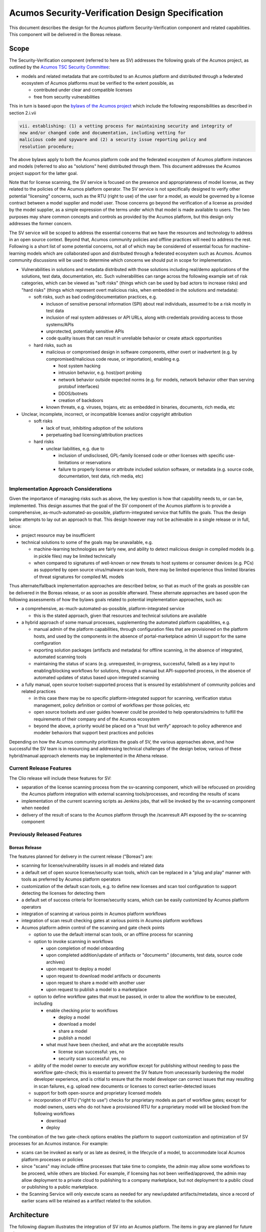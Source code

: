 .. ===============LICENSE_START=======================================================
.. Acumos CC-BY-4.0
.. ===================================================================================
.. Copyright (C) 2017-2018 AT&T Intellectual Property & Tech Mahindra. All rights reserved.
.. ===================================================================================
.. This Acumos documentation file is distributed by AT&T and Tech Mahindra
.. under the Creative Commons Attribution 4.0 International License (the "License");
.. you may not use this file except in compliance with the License.
.. You may obtain a copy of the License at
..
.. http://creativecommons.org/licenses/by/4.0
..
.. This file is distributed on an "AS IS" BASIS,
.. See the License for the specific language governing permissions and
.. limitations under the License.
.. ===============LICENSE_END=========================================================

=================================================
Acumos Security-Verification Design Specification
=================================================

This document describes the design for the Acumos platform Security-Verification
component and related capabilities. This component will be delivered in the
Boreas release.

-----
Scope
-----

The Security-Verification component (referred to here as SV) addresses the
following goals of the Acumos project, as outlined by the
`Acumos TSC Security Committee <https://wiki.acumos.org/display/SEC>`_:

* models and related metadata that are contributed to an Acumos platform and
  distributed through a federated ecosystem of Acumos platforms must be
  verified to the extent possible, as

  * contributed under clear and compatible licenses
  * free from security vulnerabilities

This in turn is based upon the
`bylaws of the Acumos project <https://www.acumos.org/wp-content/uploads/sites/61/2018/03/charter_acumos_mar2018.pdf>`_
which include the following responsibilities as described in section 2.i.vii

.. code-block:: text

  vii. establishing: (1) a vetting process for maintaining security and integrity of
  new and/or changed code and documentation, including vetting for
  malicious code and spyware and (2) a security issue reporting policy and
  resolution procedure;
..

The above bylaws apply to both the Acumos platform code and the federated
ecosystem of Acumos platform instances and models (referred to also as
"solutions" here) distributed through them. This document addresses the
Acumos project support for the latter goal.

Note that for license scanning, the SV service is focused on the presence and
appropriateness of model license, as they related to the policies of the
Acumos platform operator. The SV service is not specifically designed to verify
other potential "licensing" concerns, such as the RTU (right to use) of the user
for a model, as would be governed by a license contract between a model supplier
and model user. Those concerns go beyond the verification of a license as
provided by the model supplier, as a simple expression of the terms under which
that model is made available to users. The two purposes may share common
concepts and controls as provided by the Acumos platform, but this design only
addresses the former concern.

The SV service will be scoped to address the essential concerns that we have
the resources and technology to address in an open source context. Beyond that,
Acumos community policies and offline practices will need to address the rest.
Following is a short list of some potential concerns, not all of which may be
considered of essential focus for machine-learning models which are collaborated
upon and distributed through a federated ecosystem such as Acumos. Acumos
community discussions will be used to determine which concerns we should put
in scope for implementation.

* Vulnerabilities in solutions and metadata distributed with those solutions
  including real/demo applications of the solutions, test data, documentation,
  etc. Such vulnerabilities can range across the following example set of risk
  categories, which can be viewed as "soft risks" (things which can be used by
  bad actors to increase risks) and "hard risks" (things which represent overt
  malicious risks, when embedded in the solutions and metadata):

  * soft risks, such as bad coding/documentation practices, e.g.

    * incluson of sensitive personal information (SPI) about real individuals,
      assumed to be a risk mostly in test data
    * inclusion of real system addresses or API URLs, along with credentials
      providing access to those systems/APIs
    * unprotected, potentially sensitive APIs
    * code quality issues that can result in unreliable behavior or create
      attack opportunities

  * hard risks, such as

    * malicious or compromised design in software components, either overt or
      inadvertent (e.g. by compromised/malicious code reuse, or importation),
      enabling e.g.

      * host system hacking
      * intrusion behavior, e.g. host/port probing
      * network behavior outside expected norms (e.g. for models, network
        behavior other than serving protobuf interfaces)
      * DDOS/botnets
      * creation of backdoors

    * known threats, e.g. viruses, trojans, etc as embedded in binaries,
      documents, rich media, etc

* Unclear, incomplete, incorrect, or incompatible licenses and/or copyright
  attribution

  * soft risks

    * lack of trust, inhibiting adoption of the solutions
    * perpetuating bad licensing/attribution practices

  * hard risks

    * unclear liabilities, e.g. due to

      * inclusion of undisclosed, GPL-family licensed code or other licenses
        with specific use-limitations or reservations
      * failure to properly license or attribute included solution software, or
        metadata (e.g. source code, documentation, test data, rich media, etc)

......................................
Implementation Approach Considerations
......................................

Given the importance of managing risks such as above, the key question is how
that capability needs to, or can be, implemented. This design assumes that the
goal of the SV component of the Acumos platform is to provide a comprehensive,
as-much-automated-as-possible, platform-integrated service that fulfills the
goals. Thus the design below attempts to lay out an approach to that. This
design however may not be achievable in a single release or in full, since:

* project resource may be insufficient
* technical solutions to some of the goals may be unavailable, e.g.

  * machine-learning technologies are fairly new, and ability
    to detect malicious design in compiled models (e.g. in pickle files) may be
    limited technically
  * when compared to signatures of well-known or new threats to host systems or
    consumer devices (e.g. PCs) as supported by open source virus/malware scan
    tools, there may be limited experience thus limited libraries of threat
    signatures for compiled ML models

Thus alternate/fallback implementation approaches are described below, so that
as much of the goals as possible can be delivered in the Boreas release, or as
soon as possible afterward. These alternate approaches are based upon the
following assessments of how the bylaws goals related to potential implementation
approaches, such as:

* a comprehensive, as-much-automated-as-possible, platform-integrated service

  * this is the stated approach, given that resources and technical
    solutions are available

* a hybrid approach of some manual processes, supplementing the automated
  platform capabilities, e.g.

  * manual admin of the platform capabilities, through configuration files that
    are provisioned on the platform hosts, and used by the components in the
    absence of portal-marketplace admin UI support for the same configuration
  * exporting solution packages (artifacts and metadata) for offline scanning,
    in the absence of integrated, automated scanning tools
  * maintaining the status of scans (e.g. unrequested, in-progress, successful,
    failed) as a key input to enabling/blocking workflows for solutions, through
    a manual but API-supported process, in the absence of automated updates of
    status based upon integrated scanning

* a fully manual, open source toolset-supported process that is ensured by
  establishment of community policies and related practices

  * in this case there may be no specific platform-integrated support for
    scanning, verification status management, policy definition or control of
    workflows per those policies, etc
  * open source toolsets and user guides however could be provided to help
    operators/admins to fulfill the requirements of their company and of the
    Acumos ecosystem
  * beyond the above, a priority would be placed on a "trust but verify"
    approach to policy adherence and modeler behaviors that support best
    practices and policies

Depending on how the Acumos community prioritizes the goals of SV, the
various approaches above, and how successful the SV team is in resourcing and
addressing technical challenges of the design below, various of these
hybrid/manual approach elements may be implemented in the Athena release.

........................
Current Release Features
........................

The Clio release will include these features for SV:

* separation of the license scanning process from the sv-scanning component,
  which will be refocused on providing the Acumos platform integration with
  external scanning tools/processes, and recording the results of scans
* implementation of the current scanning scripts as Jenkins jobs, that will
  be invoked by the sv-scanning component when needed
* delivery of the result of scans to the Acumos platform through the
  /scanresult API exposed by the sv-scanning component

............................
Previously Released Features
............................

++++++++++++++
Boreas Release
++++++++++++++

The features planned for delivery in the current release ("Boreas") are:

* scanning for license/vulnerability issues in all models and related data
* a default set of open source license/security scan tools, which can be
  replaced in a "plug and play" manner with tools as preferred by Acumos
  platform operators
* customization of the default scan tools, e.g. to define new licenses and scan
  tool configuration to support detecting the licenses
  for detecting them
* a default set of success criteria for license/security scans, which can
  be easily customized by Acumos platform operators
* integration of scanning at various points in Acumos platform workflows
* integration of scan result checking gates at various points in Acumos
  platform workflows
* Acumos platform admin control of the scanning and gate check points

  * option to use the default internal scan tools, or an offline process for
    scanning
  * option to invoke scanning in workflows

    * upon completion of model onboarding
    * upon completed addition/update of artifacts or "documents" (documents,
      test data, source code archives)
    * upon request to deploy a model
    * upon request to download model artifacts or documents
    * upon request to share a model with another user
    * upon request to publish a model to a marketplace

  * option to define workflow gates that must be passed, in order to allow the
    workflow to be executed, including

    * enable checking prior to workflows

      * deploy a model
      * download a model
      * share a model
      * publish a model

    * what must have been checked, and what are the acceptable results

      * license scan successful: yes, no
      * security scan successful: yes, no

  * ability of the model owner to execute any workflow except for publishing
    without needing to pass the workflow gate-check; this is essential to
    prevent the SV feature from unecessarily burdening the model developer
    experience, and is critial to ensure that the model developer can correct
    issues that may resulting in scan failures, e.g. upload new documents or
    licenses to correct earlier-detected issues
  * support for both open-source and proprietary licensed models
  * incorporation of RTU ("right to use") checks for proprietary models as part
    of workflow gates; except for model owners, users who do not have a provisioned
    RTU for a proprietary model will be blocked from the following workflows

    * download
    * deploy

The combination of the two gate-check options enables the platform to support
customization and optimization of SV processes for an Acumos instance.
For example:

* scans can be invoked as early or as late as desired, in the lifecycle of a
  model, to accommodate local Acumos platform processes or policies
* since "scans" may include offline processes that take time to complete,
  the admin may allow some workflows to be proceed, while others are blocked.
  For example, if licensing has not been verified/approved, the admin may allow
  deployment to a private cloud to publishing to a company marketplace, but not
  deployment to a public cloud or publishing to a public marketplace.
* the Scanning Service will only execute scans as needed for any new/updated
  artifacts/metadata, since a record of earlier scans will be retained as a
  artifact related to the solution.

------------
Architecture
------------

The following diagram illustrates the integration of SV into an Acumos platform.
The items in gray are planned for future releases.

.. image:: images/security-verification-arch.png

.....................
Functional Components
.....................

The SV service will include two components, one of which is a component microservice:

* Security Verification Library ("SV Library"): implemented as a Java library
  that Acumos components include in their build processes, this library provides
  an interface that abstracts the status checking and scan invocation processes,
  and determines for the current workflow:

    * whether a scan process needs to be invoked, and invoking it if so
    * whether the workflow should be blocked based upon the SV requirements
      established by the platform admin, given the current status of SV for
      the model, and based upon the need for and availability of a related RTU

  * uses CDS site-config data to determine when to invoke scanning
  * uses CDS site-config data, solution, and revision data to determine if
    workflows are allowed
  * runs as a always-on service under docker or kubernetes

* Scanning Service: this is the backend to the SV service, which

  * provides a scanning API to execute scan operations as needed using scanning
    tools for license and vulnerabilities
  * allows Acumos operators to use a default set of scan tools, or to integrate
    other tools via a plugin-style interface
  * runs as an always-on service under docker or kubernetes

..........
Interfaces
..........

The SV service provides the following library functions and APIs.

++++++++++++++++++++++++++++++++++++
Security Verification Client Library
++++++++++++++++++++++++++++++++++++

This Java library is included in the build specification (pom.xml) of calling
components in order to assess the SV status of components as it affects
Acumos workflows, and to scan invocation as needed.

The SV library function will take the following parameters:

* solutionId: ID of a solution present in the CDS
* revisionId: ID of a version for a solution present in the CDS
* workflowId: one of

  * created: model has been onboarded
  * updated: model artifacts/metadata have been updated
  * deploy: request to deploy received
  * download: request to download received
  * share: request to share received
  * publishCompany: request to publish to company marketplace received
  * publishPublic: request to publish to public marketplace received

* loggedInUserId: ID of the user who is requesting the workflow, used to
  compare with the owner of the solution

In response, the SV library will provide the following result parameters:

* workflow allowed: boolean (true|false)

  * true: the SV service is either not configured to gate the current
    workflow, or the gate conditions have been fulfilled
  * false: the gate conditions for the workflow have not been fulfilled, as
    defined by the Acumos system admin and/or the RTU check

* reason: text description of the reason for workflow being blocked, for
  presentation to the user; NOTE: configuration of these messages is a planned
  feature, but not supported in the Boreas release

  * $path license($license) is incompatible with root license $root_license

    * a file ($path identifies the file in the structure of scanned files) has
      a detected license which is incompatible with the detected root license
      (the license in the artifact 'license.json')

  * $file license($name) is not allowed

    * a license detected in a file is not in the allowedLicense set

  * no license artifact found, or license is unrecognized

    * either no license.json artifact was found, or the license keyword in the
      artifact.json was not recognized

  * root license($root_license) is not allowed

    * the license keyword in license.json was recognized but is not in the
      allowedLicense set

  * Internal error: $root_license not found in compatible license list

    * only applies when the site configuration is incomplete (a license was
      added to the allowedLicense set but not the compatibleLicenses set)

++++++++++++++++++++++++++++++++++++++
Security Verification Scanning Service
++++++++++++++++++++++++++++++++++++++

This API initiates a SV scan process as needed, based upon the current status
of the model and any earlier scans in-progress or completed.

The base URL for this API is: http://<scanning-service-host>:<port>, where
'scanning-service-host' is the routable address of the scanning service in the
Acumos platform deployment, and port is the assigned port where the service is
listening for API requests.

* URL resource: /scan/solutionId/{solutionId}/revisionId/{revisionId}/workflowId/{workflowId}

  * {solutionId}: ID of a solution present in the CDS
  * {revisionId}: ID of a version for a solution present in the CDS
  * {workflowId}: name of a workflow, one of "created", "updated", "deploy",
    "download", "share", "publishCompany", "publishPublic"

* Supported HTTP operations

  * POST

    * Response

      * 200 OK

        * meaning: request accepted

      * 400 BAD REQUEST

        * meaning: solution/revision not found, or other error

----------------
Component Design
----------------

..............................
Common Data Service Data Model
..............................

The following data model elements are defined/used by the SV service:

* solution

  * revision

    * artifact: the Scanning Service will retrieve all solution artifacts in the
      process of scanning or verifying status of earlier scans, and create one
      new type SR artifact named scanresult.json, as a record of scan results

    * a new artifact type is needed as below, with a related artifact type

      * Scan Result, attribue type SR, which will be used to identify scan
        related artifacts

        * "scanresult.json": the summary of a scan; with each new scan of a
          revision, this file will be updated in Nexus
        * "scancode.json": the detailed result from the Scancode Toolkit utility

    * new revision attributes are needed as below, and a new API is needed to
      retrieve and set values for these attributes

      * verifiedLicense: success | failure | in-progress | unrequested (default)
      * verifiedVulnerability: success | failure | in-progress | unrequested (default)

        * this is reserved for future use

.............................
Security Verification Library
.............................

The Security Verification Library ("SV Library") will be integrated as a
callable library function by Java-based components, through reference in their
pom.xml files. The SV library has the following dependencies, which must be
specified in the template used to create the calling component:

* environment

  * common-data-svc API endpoint and credentials
  * scanning-service API endpoint

Acumos components will call the SV library function when they need to check
if a workflow should proceed, based upon the admin requirements for verification
related to that workflow, and the status of verification for a solution/revision.
In addition to checking if the requested workflow should proceed the SV library
will invoke scan operations as needed.

The SV client follows this procedure when invoked:

* initialize "workflow allowed" to "true" and reason to ""
* retrieves the solution and revision details from the CDS, and if either
  are not found, return “workflow allowed”=”false” and
  reason=”solution/revision not found” as appropriate
* if the modelTypeCode is PR (predictor) and the toolkitTypeCode is CP
  (composite solution)

  * retrieves the CD (CDUMP) artifact for the revision
  * deserializes the CDUMP artifact and for each member of the nodes array
    included in the CDUMP object

    * using the member nodeSolutionId, retrieves the list of revisions for the
      solution
    * for the revision that matches the nodeVersion for the member of the nodes
      array, executes the "revision processing" using its revisionId

    * the "revision processing" below is executed for the solution and all of its
      component solutions, with the "workflow allowed" result result returned being
      the logical AND of the result for all, i.e. if the workflow gate is blocked
      for the composite solution or any of its components, the summary result is
      that the workflow is blocked.

* the SV library uses this procedure for revision processing

  * determines whether the workflow should be blocked based upon RTU

    * if a scanresult.json artifact exists and indicates that the solution has a
      proprietary license

      * if the user is not the solution owner, and the requested workflow is
        "download" or "deploy"

        * if the user does not have an RTU for the solution, block the workflow

  * invokes a scan if the licenseScan flag for the workflow is "true"
  * if the site config verifyLicense flag for the workflow is "true", determines
    whether the workflow should be blocked based upon status of license scanning

    * if the verifiedLicense attribute of the solution is null, "IP" (in-progress),
      or "FA" (failed), block the workflow, and provide the reason

      * null: "license scan not yet started"
      * IP: "license scan in-progress"
      * FA: the reason attribute of the scanresult.json artifact

* Return the values for "workflow allowed" and "reason"

................
Scanning Service
................

The Scanning Service will be deployed as an always-running platform
service under docker or kubernetes. It has the following dependencies, which
must be specified in the service template used to create the service:

* environment

  * common-data-svc API endpoint and credentials
  * nexus-service API endpoint and credentials
  * site-config verification key default

* ports: Acumos platform-internal port used for serving APIs (NOTE: this must
  also be mapped to an externally-accessible port so that the service can
  provide the /scanresult API to external scanning services)
* conf volume: a host-mapped folder (for docker) or configmap (for kubernetes)
  with the following folders/files as needed to customize the Scanning Service
  for a particular operator

  * licenses: metadata files for additional licenses to be scanned for, in
    addition to the default of licenses supported by the Scancode Toolkit
  * rules: license-detection rules for the additional licenses
  * scripts: bash scripts that can be customized as needed, e.g. to

    * update the default site config for SV (the "verification" config key)
    * customize the startup of the SV service
    * customize what metadata is downloaded from the Acumos platform for
      scanning
    * customize the scan process, e.g. modify the use of Scancode, or replace
      it with a different utility
    * implement/integrate an offline process for scanning, e.g. invoke an
      external service, and process scanresult events from that service
    * fix issues that arise during use of the scanning service, without having
      to rebuild a new service container image

* logs volume: persistent store where the service will save logs

The Scanning Service will record and use the results of scans in a new artifact
type as described in `Scan Result`_, associated with the scanned revision. This
artifact is central to various design goals of the SV service, e.g.:

* maintaining a semantic, human-readable, and easily exportable record of scans
  related to a revision
* making the scan results available to those who obtain the solution though
  sharing, downloading, or federated subscription

++++++++++++++++
Site-Config Data
++++++++++++++++

The SV Service leverages a new site-config key "verification", which as
a serialized JSON object defines the related policies for the platform, as a set
of flags that control the four main features of the SV service per the needs of
the Acumos platform operator:

  * workflow gates, i.e. when evidence of successful license and vulnerability
    scans is required, for a workflow to be allowed
  * at which workflows license and security scans should be invoked
  * whether an internal or external license scanning service should be used
  * which license types are pre-approved for use with solutions
  * which license types are considered compatible with other licenses

    * this ensures that in addition to verifying the root license (in
      license.json), scans can verify that any license in files included as
      metadata (documents) associated with the revision, is compatible with the
      root license

Default values for these options are set through the component configuration data
for the Scanning Service, and can be customized by the platform operator prior
to deployment of the SV Service by updating the SV Scanning service template
or the siteconfig-verification.json file in the scripts folder of the conf
volume described above. When the SV Scanning Service starts, the verification
site-config key will be created or replaced with the current value from the
SV Scanning template, or siteconfig-verification.json in the conf volume. This
process is needed since in Boreas there is no specific Acumos Portal support for
managing the configuration through an admin UI.

The key structure is described below:

* verification

  * allowedLicense: array of attributes that can be used to recognize licenses
    that are pre-approved for use with models in the platform

    * type: SPDX | <other type identifiers, e.g. "VendorX">
    * name: a unique string that can be used to identify the license in
      LICENSE.txt files associated with models as a document, or in other files
      (e.g. source code or other documents). Examples include
      `SPDX license identifiers <https://spdx.org/licenses/>`_ and other values
      e.g. identifying a vendor-specific license.

  * compatibleLicenses: array of licenses compatible with the set of allowed
    licenses

    * name: name as present under allowedLicense
    * compatible: array of license names that are considered compatible

  * externalScan: boolean indicating whether the Scanning Service should use an
    external scan process as described in `External Scan`_. Defaults to "false".

    * Note: external scans are not explicitly supported in Boreas, although this
      site config flag may be useful to operators that choose to implemented their
      own process for external scans

  * licenseScan: license scanning requirements for workflows. See the
    definition of workflowId above for explanation of the workflow names. Each
    workflow is associated with a boolean value, which if "true" indicates
    that a license scan should be invoked at this workflow point.

    * created: true | false
    * updated: true | false
    * deploy: true | false
    * download: true | false
    * share: true | false
    * publishCompany: true | false
    * publishPublic: true | false

  * securityScan: security scanning requirements for workflows. See
    the definition of workflowId above for explanation of the workflow names.
    Each workflow is associated with a boolean value, which if "true" indicates
    that a security scan should be invoked at this workflow point.

    * created: true | false
    * updated: true | false
    * deploy: true | false
    * download: true | false
    * share: true | false
    * publishCompany: true | false
    * publishPublic: true | false

  * licenseVerify: license scanning verification requirements for workflows.
    See the definition of workflowId above for explanation of the workflow
    names. Each workflow is associated with a boolean value, which if "true"
    indicates that a successful license scan must have been completed before
    the workflow begins.

    * deploy: true | false
    * download: true | false
    * share: true | false
    * publishCompany: true | false
    * publishPublic: true | false

  * securityVerify: security scanning verification requirements
    for workflows. See the definition of workflowId above for explanation of
    the workflow names. Each workflow is associated with a boolean value,
    which if "true" indicates that a successful security scan must have
    been completed before the workflow begins.

    * deploy: true | false
    * download: true | false
    * share: true | false
    * publishCompany: true | false
    * publishPublic: true | false

An example serialized value for the site-config verification key is shown below.

.. code-block:: text

  {
    "externalScan":"false",
    "allowedLicense":[
      {
        "type":"SPDX",
        "name":"Apache-2.0"
      },
      {
        "type":"SPDX",
        "name":"CC-BY-4.0"
      },
      {
        "type":"SPDX",
        "name":"BSD-3-Clause"
      },
      {
        "type":"Vendor-A",
        "name":"Vendor-A-OSS"
      },
      {
        "type":"Company-B",
        "name":"Company-B-Proprietary"
      }
    ],
    "compatibleLicenses":[
      { "name":"Apache-2.0", "compatible":[
          { "name":"CC-BY-4.0" },
          { "name":"Apache-2.0" },
          { "name":"BSD-3-Clause" },
          { "name":"MIT-License" }
        ]
      },
      { "name":"BSD-3-Clause", "compatible":[
          { "name":"CC-BY-4.0" },
          { "name":"Apache-2.0" },
          { "name":"BSD-3-Clause" },
          { "name":"MIT-License" }
        ]
      },
      { "name":"MIT-License", "compatible":[
          { "name":"CC-BY-4.0" },
          { "name":"Apache-2.0" },
          { "name":"BSD-3-Clause" },
          { "name":"MIT-License" }
        ]
      },
      { "name":"Vendor-A-OSS", "compatible":[
          { "name":"Vendor-A-OSS" },
          { "name":"CC-BY-4.0" },
          { "name":"Apache-2.0" },
          { "name":"BSD-3-Clause" },
          { "name":"MIT-License" }
        ]
      },
      { "name":"Company-B-Proprietary", "compatible":[
          { "name":"Company-B-Proprietary" },
          { "name":"CC-BY-4.0" },
          { "name":"Apache-2.0" },
          { "name":"BSD-3-Clause" },
          { "name":"MIT-License" }
        ]
      }
    ],
    "licenseScan":{
      "created":"true",
      "updated":"true",
      "deploy":"true",
      "download":"true",
      "share":"true",
      "publishCompany":"true",
      "publishPublic":"true"
    },
    "securityScan":{
      "created":"true",
      "updated":"true",
      "deploy":"false",
      "download":"false",
      "share":"false",
      "publishCompany":"false",
      "publishPublic":"false"
    },
    "licenseVerify":{
      "deploy":"true",
      "download":"true",
      "share":"true",
      "publishCompany":"true",
      "publishPublic":"true"
    },
    "securityVerify":{
      "deploy":"true",
      "download":"true",
      "share":"false",
      "publishCompany":"true",
      "publishPublic":"true"
    }
  }
..

+++++++++++
Scan Result
+++++++++++

Revision artifacts of type SR (scanresult.json, referred to here as the
"Scan Result") will record the result of scanning for a revision. For each scan,
a new Scan Result version will be created, so that the history of scanning
is preserved. This or later releases will provide admins with the ability to
limit the number of Scan Result versions maintained for a revision.

The Scan Result will be initialized at the start of a scan, and be created in
this schema:

.. code-block:: text

  {
    "schema": "1.0",
    "verifiedLicense": "<true|false>",
    "reason": "<reason for scan failure, if any>",
    "solutionId" : "<solutionId from the API request>",
    "revisionId" : "<revisionId from the API request>",
    "scanTime" : "<epoch time value when the scan was started>",
    "root_license": {
      "type": "<type value from the allowedLicense array>",
      "name": "<name value from the allowedLicense array>"
    },
    "files": [
      {
      "path": "<folder path of the file as scanned>",
      "licenses": [
        {
          "name": "<name of a license detected in the file>"
        }
      ]
      }
    ]
  }
..

The "files" array references files for which a license was detected. The path
value for each file helps identify the file in the hierarchy of scanned files, e.g.

* model descriptions as defined for catalogs will be in the root folder and
  named per the catalog name, e.g. "description-My-Public-Models.txt"
* files that were contained in the "model.zip" artifact (if any) will be
  in a subfolder "model-zip"
* documents associated with a particular catalog will be contained in a
  subfolder named for the catalog, e.g. "My-Public-Models"

  * any archives (.zip extension files) associated with the revision as a
    catalog document (e.g. source code archives) will be contained in a subfolder
    of the catalog folder, named for the archive. For example, an archive
    model-source.zip will be unpacked into a folder named "model-source-zip"

++++++++++++++
Scan Execution
++++++++++++++

The SV library will call the Scan Invocation API when a scan is required per
the admin options for the SV service.

In Boreas, a scan will always occur when invoked, and update the scanresult.json
artifact. In subsequent releases, optimizations may be implemented which avoid
re-scans if nothing has changed related to the solution.

Boreas also has explicit, default support only for internal scans, i.e. scans
executed by the SV Scanning service. However through the conf volume,
operators can customize the scan process arbitrarily, to support external
scan tools and processes. Those approaches are not described here.

,,,,,,,,,,,,,
Internal Scan
,,,,,,,,,,,,,

The CDS holds three types of data for revisions: descriptions, sets of
documents, and a set of artifacts. Notes on the approach to scanning these types
of data objects:

* The description is a text object related to a catalog, and used for UI
  presentation of the model on the Portal. It will only be scanned for license
  notices.
* documents are files related to solution publication in a catalog, and may be
  of any arbitrary type, e.g. media (images, video), archives
  (e.g. training data, source code, documentation), or rich/plain text
  documents. Documents uploaded as a single text file and text files inside
  archive documents will be scanned. Files that are recognized as code will be
  scanned for license and vulnerability, and other text documents will be
  scanned for license only.
* artifacts are the modeler-onboarded or platform-generated files which make up
  the model revision. Of these, only the type MI (model.zip or model.proto)
  MD (metadata.json) will be scanned. As an archive, the model.zip will be
  scanned using the same approach as described for archive documents.

The license scan process includes these steps:

* download all to-be-scanned artifacts and documents into a uniquely named
  folder (unique naming prevents conflict from two potentially in-progress scans
  for the same solution)
* invoke the Scancode Toolkit for the folder
* process the result from the Scancode Toolkit (scancode.json) and create the
  scanresult.json file

  * create a "files" array entry for each file with a recognized license
  * verify that a root license was found (a license in a root folder file named
    lincense.json), and if found, that it is approved
  * for each file in the "files" array, verify that the found license is
    approved, and compatible with the root license

When all documents and artifacts have been scanned, the Scanning Service:

* updates the revision licenseScan attribute to match the Scan Result
* adds or updates the revision type SR artifacts "scanresult.json" and
  "scancode.json"

----------------------------------
Impacts to other Acumos Components
----------------------------------

...................
Common Data Service
...................

The Common Data Service will implement the new CDS data model elements
described in `Common Data Service Data Model`_, and provide APIs to read/update
that data.

..................
Portal-Marketplace
..................

Calls will be required to the SV library per the supported workflow scanning
options and workflow verification gates described under the
`Security Verification Library`_ section.

The Portal-Marketplace UI for users will be impacted in various ways. The impacts
are expected to include at a high level:

* UI elements conveying that workflows are blocked due to required/incomplete
  solution verification, e.g. grayed out workflow options with tooltip hints,
  popup dialogs explaining why a workflow can't be completed at this time, or
  additional notification entries.

Portal-Marketplace support for UI-based update of the SV site config is planned
for a future release, and will include features such as:

* admin of the options for SV service as described under
  `Current Release Features`_. This could for example take the form of a single
  tab under the Site Admin section, in which the four sub-keys of the
  "verification" key are presented in table format, with the flags of each
  sub-key represented by a checkbox, where unchecked represents "false". For
  example:

  * NOTE: in the following example, "[ ]" represents an unchecked box, and
    "[NA]" represents a greyed-out box

.. csv-table::
    :header: "Workflow", "licenseScan", "SecurityScan", "licenseVerify", "SecurityVerify"
    :widths: 60, 10, 10, 10, 10
    :align: left

    "created", "[ ]", "[ ]", "[NA]", "[NA]"
    "updated", "[ ]", "[ ]", "[NA]", "[NA]"
    "deploy", "[ ]", "[ ]", "[ ]", "[ ]"
    "download", "[ ]", "[ ]", "[ ]", "[ ]"
    "share", "[ ]", "[ ]", "[ ]", "[ ]"
    "publishCompany", "[ ]", "[ ]", "[ ]", "[ ]"
    "publishPublic", "[ ]", "[ ]", "[ ]", "[ ]"
..

------------------------------------------
Recommended Tests for Feature Verification
------------------------------------------

The following test descriptions provide a guide to the expected user experience
and SV service behavior, for common use cases. These can be used as a guide for
testers to verify that user experience and system features.

..........................
Tests for Simple Solutions
..........................

++++++++++++++++++++++++++++++++++++++++++++++++++
Scan invocation per verification.licenseScan flags
++++++++++++++++++++++++++++++++++++++++++++++++++

As applicable for the flags below from the "verification" siteConfig key
(default values shown), verify that a scan is invoked (either from the
sv-scanning-service logs, or by watching the revision.verifiedLicense attribute
become "IP").

.. code-block:: text

   "licenseScan": {
     "created": "true",
     "updated": "true",
     "deploy": "true",
     "download": "true",
     "share": "true",
     "publishCompany": "true",
     "publishPublic": "true"
   },
..

These workflows should trigger the scan as applicable:

* created: web-onboarding
* updated: adding/modifying solution description or documents through the
  "Manage My Model" / "Publish to Marketplace" screen
* deploy: deploy request for any target environment
* download: request to download any artifact or document
* share: request to share a model
* publish: request to publish a model

++++++++++++++++++++++++++++++++++++++++++++++++++++
Workflow gating per verification.licenseVerify flags
++++++++++++++++++++++++++++++++++++++++++++++++++++

As applicable for the flags below from the "verification" siteConfig key (default
values shown), verify that workflows are either (1) allowed, if
revision.verifiedLicense=SU; or (2) blocked (with reason displayed to the user
and added to the notification tool for later review) if
revision.verifiedLicense=FA or revision.verifiedLicense=IP.

.. code-block:: text

   "licenseVerify": {
     "deploy": "true",
     "download": "true",
     "share": "false",
     "publishCompany": "true",
     "publishPublic": "true"
   },
..

These workflows should be allowed or blocked as applicable:

* deploy: deploy request for any target environment
* download: request to download any artifact or document
* share: request to share a model
* publish: request to publish a model

+++++++++++++++++++++
License Scan Failures
+++++++++++++++++++++

Any of these scenarios should result in revision.verifiedLicense=FA, with the
reason in parentheses:

* no license.json artifact ("no license artifact found, or license is
  unrecognized")
* license.json does not have a recognized license ("no license artifact found,
  or license is unrecognized")
* license.json does not have an approved license ("root license($root_license)
  is not allowed")
* a license from any other scanned file is not allowed ($file license($name)
  is not allowed)
* a license from any scanned file is incompatible with the root license
  ("$path license($name) is incompatible with root license $root_name")

++++++++++++++++++++
License Scan Success
++++++++++++++++++++

In the absence of any of the conditions in `License Scan Failures`_, the
license scan completes with revision.verifiedLicense=SU.

++++++++++++++++++++++++++++++++++++++++++++++++++++++
Storage of scanresult.json and scancode.json artifacts
++++++++++++++++++++++++++++++++++++++++++++++++++++++

At the end of each scan the resulting scanresult.json and scancode.json artifacts
are created or updated as applicable, and avaiable in the Portal UI list of
artifacts as "scanresult-<version>.json and scancode-<version>.json, where
<version> is the version of the solution scanned.

.............................
Tests for Composite Solutions
.............................

+++++++++++++++++++++++++++++++++++++++++++++++++++++
Scan invocation for all composite solution components
+++++++++++++++++++++++++++++++++++++++++++++++++++++

When a scan invocation is required per the verification.licenseScan flags, all
sub-component solutions of the composite solution are scanned, and their
revision.verifiedLicense attributes are updated.

+++++++++++++++++++++++++++++++++++++++++++++++++++++++++++++++++++++++++++++++++++++++++++
Workflow determination considers verification.licenseVerify for all sub-component solutions
+++++++++++++++++++++++++++++++++++++++++++++++++++++++++++++++++++++++++++++++++++++++++++

When workflow gating is required per the verification.licenseVerify flags, the
revision.verifiedLicense attribute for every sub-component solution must be "SU"
for the workflow to be allowed.
